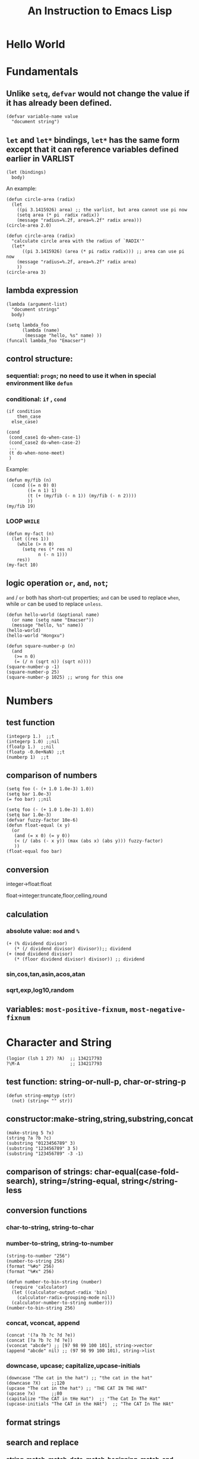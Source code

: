 #+OPTIONS: toc:1
#+TOC: listings
#+TITLE: An Instruction to Emacs Lisp

* Hello World
* Fundamentals
** Unlike =setq=, =defvar= would not change the value if it has already been defined.
#+BEGIN_SRC elisp
(defvar variable-name value
  "document string")
#+END_SRC

** =let= and =let*= bindings, =let*= has the same form except that it can reference variables defined earlier in VARLIST
#+BEGIN_SRC elisp
(let (bindings)
  body)
#+END_SRC
An example:
#+BEGIN_SRC elisp
(defun circle-area (radix)
  (let 
    ((pi 3.1415926) area) ;; the varlist, but area cannot use pi now
    (setq area (* pi  radix radix))
    (message "radius=%.2f, area=%.2f" radix area)))
(circle-area 2.0)
#+END_SRC
#+BEGIN_SRC elisp
(defun circle-area (radix)
  "calculate circle area with the radius of `RADIX'"
  (let*
      ((pi 3.1415926) (area (* pi radix radix))) ;; area can use pi now
    (message "radius=%.2f, area=%.2f" radix area)
    ))
(circle-area 3)
#+END_SRC
** lambda expression
#+BEGIN_SRC elisp
(lambda (argument-list)
  "document strings"
  body)
#+END_SRC
#+BEGIN_SRC elisp
(setq lambda_foo
      (lambda (name)
       (message "hello, %s" name) ))
(funcall lambda_foo "Emacser")
#+END_SRC
** control structure:
*** sequential: =progn=; no need to use it when in special environment like =defun=
*** conditional: =if= , =cond=
#+BEGIN_SRC elisp
(if condition
    then_case
  else_case)
#+END_SRC
#+BEGIN_SRC elisp
(cond
 (cond_case1 do-when-case-1)
 (cond_case2 do-when-case-2)
 ...
 (t do-when-none-meet)
 )
#+END_SRC
Example:
#+BEGIN_SRC elisp
(defun my/fib (n)
  (cond ((= n 0) 0)
        ((= n 1) 1)
        (t (+ (my/fib (- n 1)) (my/fib (- n 2))))
        ))
(my/fib 19)
#+END_SRC
*** LOOP =WHILE=
#+BEGIN_SRC elisp
(defun my-fact (n)
  (let ((res 1))
    (while (> n 0)
      (setq res (* res n)
            n (- n 1)))
    res))
(my-fact 10)
#+END_SRC
** logic operation =or=, =and=, =not=;
=and= / =or= both has short-cut properties; =and= can be used to replace =when=, while =or= can be used to replace =unless=.
#+BEGIN_SRC elisp
(defun hello-world (&optional name)
  (or name (setq name "Emacser"))
  (message "hello, %s" name))
(hello-world)
(hello-world "Hongxu")
#+END_SRC
#+BEGIN_SRC elisp
(defun square-number-p (n)
  (and
   (>= n 0)
   (= (/ n (sqrt n)) (sqrt n))))
(square-number-p -1)
(square-number-p 25)
(square-number-p 1025) ;; wrong for this one
#+END_SRC

* Numbers
** test function
#+BEGIN_SRC elisp
(integerp 1.)  ;;t
(integerp 1.0) ;;nil
(floatp 1.)  ;;nil
(floatp -0.0e+NaN) ;;t
(numberp 1)  ;;t
#+END_SRC
** comparison of numbers
#+BEGIN_SRC elisp
(setq foo (- (+ 1.0 1.0e-3) 1.0))
(setq bar 1.0e-3)
(= foo bar) ;;nil
#+END_SRC
#+BEGIN_SRC elisp
(setq foo (- (+ 1.0 1.0e-3) 1.0))
(setq bar 1.0e-3)
(defvar fuzzy-factor 10e-6)
(defun float-equal (x y)
  (or
   (and (= x 0) (= y 0))
   (< (/ (abs (- x y)) (max (abs x) (abs y))) fuzzy-factor)
   ))
(float-equal foo bar)
#+END_SRC
** conversion
**** integer->float:float
**** float->integer:truncate,floor,celling,round
** calculation
*** absolute value: =mod= and =%=
#+BEGIN_SRC elisp
(+ (% dividend divisor)
   (* (/ dividend divisor) divisor));; dividend
(+ (mod dividend divisor)
   (* (floor dividend divisor) divisor)) ;; dividend
#+END_SRC
*** sin,cos,tan,asin,acos,atan
*** sqrt,exp,log10,random
** variables: =most-positive-fixnum=, =most-negative-fixnum=

* Character and String
#+BEGIN_SRC elisp
(logior (lsh 1 27) ?A)  ;; 134217793
?\M-A                   ;; 134217793
#+END_SRC
** test function: string-or-null-p, char-or-string-p
#+BEGIN_SRC elisp
(defun string-emptyp (str)
  (not) (string< "" str))
#+END_SRC
** constructor:make-string,string,substring,concat
#+BEGIN_SRC elisp
(make-string 5 ?x)
(string ?a ?b ?c)
(substring "0123456789" 3)
(substring "123456789" 3 5)
(substring "123456789" -3 -1)
#+END_SRC
** comparison of strings: char-equal(case-fold-search), string=/string-equal, string</string-less
** conversion functions
*** char-to-string, string-to-char
*** number-to-string, string-to-number
#+BEGIN_SRC elisp
(string-to-number "256")
(number-to-string 256)
(format "%#o" 256)
(format "%#x" 256)
#+END_SRC
#+BEGIN_SRC elisp
(defun number-to-bin-string (number)
  (require 'calculator)
  (let ((calculator-output-radix 'bin)
    (calculator-radix-grouping-mode nil))
  (calculator-number-to-string number)))
(number-to-bin-string 256)
#+END_SRC
*** concat, vconcat, append
#+BEGIN_SRC elisp
(concat '(?a ?b ?c ?d ?e))
(concat [?a ?b ?c ?d ?e])
(vconcat "abcde") ;; [97 98 99 100 101], string->vector
(append "abcde" nil) ;; (97 98 99 100 101), string->list
#+END_SRC
*** downcase, upcase; capitalize,upcase-initials
#+BEGIN_SRC elisp
(downcase "The cat in the hat") ;; "the cat in the hat"
(downcase ?X)    ;;120
(upcase "The cat in the hat") ;; "THE CAT IN THE HAT"
(upcase ?x)      ;;80
(capitalize "The CAT in tHe Hat")  ;; "The Cat In The Hat"
(upcase-initials "The CAT in the HAt")  ;; "The CAT In The HAt"
#+END_SRC
** format strings
** search and replace
*** string-match, match-data, match-beginning, match-end
#+BEGIN_SRC elisp
(string-match "2*" "232*3=696")  ;; 0
(string-match (regexp-quote "2*") "232*3=696")  ;; 2
(progn (string-match "3\\(4\\)" "01234567890123456789")
       (match-data))  ;;(3 5 4 5)
(let ((start 0))
  (while (string-match "34" "01234567890123456789" start)
    (princ (format "find at %d\n" (match-beginning 0)))
    (setq start (match-end 0)))) ;; update start
#+END_SRC
*** replace-match, replace-regex-in-string, subst-char-in-string
#+BEGIN_SRC elisp
(let ((str "01234567890123456789"))
  (string-match "34" str)
  (princ (replace-match "x" nil nil str 0))
  (princ "\n")
  (princ str))
#+END_SRC
* ~cons cell~ and ~list~
#+BEGIN_SRC elisp
'(1 . 2)
'(?a . 1)
'(1 . "a")
'(1 . nil)
'(nil nil)
'(nil . nil)
(read "(1 . 2)") ;; (1 . 2)
nil   ;; nil is not `cons cell'
'()
(car nil)
(cdr nil)
#+END_SRC
| type of list  | the CDR of last cons cell     |
|---------------+-------------------------------|
| true list     | nil                           |
| dotted list   | neither =nil= nor =cons cell= |
| circular list | point to previous cons cell   |
#+BEGIN_SRC elisp
'(1 2 3)   ;; (1 2 3), true list
'(1 2 . 3) ;; (1 2 . 3), dotted list
'(1 . #1= (2 3 . #1#))  ;; (1 2 3 . #1), circular list
'(1 . (2 . (3 . nil))) ;;(1 2 3)
#+END_SRC
** test function
#+BEGIN_SRC elisp
(consp '(1 . 2))  ;;t
(consp '(1 . (2 . nil))) ;; t
(consp nil)  ;;nil
(listp '(1 . 2))  ;;t
(listp '(1 . (2 . nil))) ;;t
(listp nil)  ;;t
#+END_SRC
** constructors
#+BEGIN_SRC elisp
(cons 1 2) ;;(1 . 2)
(cons 1 '());;(1)
(cons 1 '(nil))  ;; (1 nil)
(cons '(1 2) 3)
(progn (setq foo '(a b))
       (cons 'x foo))  ;;(x a b)
(progn (setq foo '(a b))
       (push 'x foo)
       foo)  ;;(x a b)
(list (+ 1 2) 3 4)  ;;(3 3 4)
'((+ 1 2) 3)  ;;((+ 1 2) 3)
(append '(a b) '(c)) ;;(a b c)
(cons '(a b) '(c)) ;;((a b) c)
(append '(a b) 'c)  ;;(a b . c)
(append [a b] "cd" nil) ;;(a b 99 100)
#+END_SRC
** use list as array
#+BEGIN_SRC elisp
(nth 3 '(2 4 6 8 10)) ;;8
(nthcdr 2 '(2 4 6 8 10)) ;;(6 8 10)
(last '(2 4 6 8 10) 2) ;;(8 10)
(butlast '(2 4 6 8 10) 2) ;;(2 4 6)
(progn (setq foo '(a b c) ;; (a b c)
             (setcar foo 'x)
             foo  ;;(x b c)
             (setcdr foo '(o p q))
             foo  ;;(x o p q)
             ))
(progn (setq foo '(a b c))
       (setcdr foo foo)) ;;(a . #0)
(progn (setq foo '(1 2 3))
       (setcar foo 'a)
       (setcar (cdr foo) 'b)
       foo  ;; (a b 3)
       (setcar (nthcdr 2 foo) 'c)
       foo  ;;(a b c)
       )
#+END_SRC
** use list as stack/heap
#+BEGIN_SRC elisp
(setq foo nil)
(push 'a foo)
(push 'b foo)
(pop foo)
foo ;; (a)
#+END_SRC
** rearrange list
#+BEGIN_SRC elisp
(setq foo '(a b c))
(reverse foo) ;;(c b a)
foo ;;(a b c)
(nreverse foo) ;;(c b a)
foo  ;;(a)
(setq foo '(3 2 4 1 5))
(sort foo '<) ;;(1 2 3 4 5)
foo  ;;(3 4 5)
#+END_SRC
** use list as set
*** union: =append=
*** delete duplicates: =delete-dups=
*** equality/remove/delete: 
**** =memq=, =remq=, =delq= (with =eq=)
**** =member=, =remove=,, =delete= (with =equal=)
#+BEGIN_SRC elisp
(setq foo '(a b c))
(remq 'b foo)  ;;(a c)
foo            ;;(a b c)
(delq 'b foo)  ;;(a c)
foo            ;;(a c)
#+END_SRC

** use list as association list
 hash table VIRSUS association list
|                   | hash table | association list   |
|-------------------+------------+--------------------|
| key               | no order   | ordered            |
| functions         | maphash    | all list functions |
| read/input syntax | no         | yes                |
#+BEGIN_SRC elisp
(assoc "a" '(("a" 97) ("b" 98))) ;;("a" 97)
(setq a_v(assq 'a '((a . 97) (b . 98)))) ;;(a . 97)
(cdr (assoc "a" '(("a" 97) ("b" 98))))  ;;(97)
(cdr a_v) ;;(97)
(assoc-default "a" '(("a" 97) ("b" 98))) ;;(97)
(rassoc '(97) '(("a" 97) ("b" 98)))        ;;("a" 97)
(rassq '97 '((a . 97) (b . 98))) ;;(a . 97)
#+END_SRC
#+BEGIN_SRC elisp
(setq foo '(("a" . 97) ("b" . 98)))
;; update value by setcdr
(if (setq bar (assoc "a" foo))
    (setcdr bar "this is a")
  (setq foo (cons '("a" . "this is a") foo)))
foo
;; update value by delq and cons
(setq foo (cons '("a" . "this is a")
                (delq (assoc "a" foo) foo)))
#+END_SRC
** use list as tree
** traverse list
#+BEGIN_SRC elisp
(setq mylist '(1 2 3))
(mapc '1+ mylist)  ;;(1 2 3)
(mapcar '1+ mylist) ;;(2 3 4)
mylist ;;(1 2 3)

(dolist (foo '(1 2 3))
  (incf foo))  ;;nil
(setq bar nil)
(dolist (foo '(1 2 3) bar)
  (push (incf foo) bar)) ;;(4 3 2)
#+END_SRC
** other functions
*** filter:remove-if,remove-fi-not(=cl=)
#+BEGIN_SRC elisp
(defun my-remove-if (predicate list)
  (delq nil (mapcar
             (lambda (n)
               (and (not (funcall predicate n)) n))
             list)))
(defun evenp (n)
  (= (% n 2) 0))
(my-remove-if 'evenp '(0 1 2 3 4 5))
#+END_SRC
#+BEGIN_SRC elisp
(defun my-fold-left (op initial list)
  (dolist (var list initial)
    (setq initial (funcall op initial var))))
(my-fold-left '+ 0 '(1 2 3 4)) ;; 10
#+END_SRC
*** split-string, mapconcat, identity
#+BEGIN_SRC elisp
(split-string "key = val" "\\s-*=\\s-*")  ;; ("key" "val")
(mapconcat 'identity '("a" "b" "c") "_\t")  ;;"a_    b_    c"
#+END_SRC
** Q&A
*** write a self-defined nthcdr
#+BEGIN_SRC elisp
;; TODO verify it is wrong in elispintro.pdf
(defun my-nthcdr (n list)
  (if (or (null list) (= n 0))
      (cdr list)
    (my-nthcdr (1- n) (cdr list))))
(setq my-list '(9 8 7 6))
(setcar (my-nthcdr 1 my-list) 3)
my-list  ;;(9 8 3 6)
#+END_SRC
*** define my-subseq
#+BEGIN_SRC elisp
(defun my-subseq (list from &optional to)
                       (if (null to)
                           (nthcdr from list)
                         (butlast (nthcdr from list) (- (length list) to))))

(my-subseq '(1 2 3 4 5 6) 2 4) ;;(3 4)
#+END_SRC

* ~seq~ and ~array~
all arrays have the features below:
- The index starts from 0 and access of some element is in constant time
- No way the change the length once created
- self-evaluated(no need of ~quote~)
- accessed by ~aref~, and set by ~aset~
[[file:../IMAGES/seq_array.png]]  
** test functions: ~sequencep~, ~arrayp~, ~vectorp~, ~bool-vector-p~
** general list functions:
#+BEGIN_SRC elisp
(safe-length '(a . b))  ;;1
(length '(a . b)) ;; error
(safe-length '#1= (1 2 . #1#))  ;; 3
#+END_SRC
** array operations
#+BEGIN_SRC elisp
(vector 'foo 23 [bar baz] "rats");;[foo 23 [bar baz] "rats"]
(make-vector 9 'z)
(fillarray (make-vector 4 'z) 5)
(vconcat [a b c] "aa" '(foo (6 7)))
#+END_SRC
** Q&A
*** test whethere some list is circular list (TODO)
*** ~tr~ (TODO)
* Symbols
#+BEGIN_SRC elisp
(symbolp '+1) ;; nil
(symbolp '\+1) ;; t
(symbol-name '\+1) ;; "+1"
#+END_SRC
** create symbols
#+BEGIN_SRC elisp
(setq foo (make-vector 3 0))
(intern-soft "abc" foo) ;; nil
(intern "abc" foo) ;; abc
(intern-soft "abc" foo) ;; abc
foo  ;; [abc 0 0]

(intern-soft "abc") ;; nil
'abc  ;; abc
(intern-soft "abc") ;; abc
(intern-soft "abcd")
'#:abcd
(intern-soft "abcd") ;;nil

(intern-soft "abc" foo) ;; abc
(unintern "abc" foo);; t
(intern-soft "abc" foo) ;; nil

#+END_SRC
#+BEGIN_SRC elisp
(setq count 0)
(defun count-syms (s)
  (setq count (1+ count)))
(mapatoms 'count-syms)
count
(length obarray) ;; 1511
#+END_SRC

** constructs of symbols
A symbol is consisted of 4 parts: ~symbol-name~, ~symbol-value~, ~symbol-function~, ~symbol-plist~
#+BEGIN_SRC elisp
(set (intern "abc" foo) "I'm abc")
(symbol-value (intern "abc" foo))
#+END_SRC
#+BEGIN_SRC elisp
(fset (intern "abc" foo) (symbol-function 'car)) ;; #<subr car>
(funcall (intern "abc" foo) '(a . b)) ;; a
#+END_SRC
#+BEGIN_SRC elisp
(put (intern "abc" foo) 'doc "this is abc")
(get (intern "abc" foo) 'doc) ;; "this is abc"
(symbol-plist (intern "abc" foo)) ;; (doc "this is abc")
#+END_SRC
#+BEGIN_SRC elisp
(plist-get '(foo 4) 'foo) ;; 4
(plist-get '(foo 4 bad) 'bar) ;;nil
(setq my-plist '(foo 4 bar 3)) ;;(foo 4 bar 3)
(setq my-plist (plist-put my-plist 'foo 69)) ;;(foo 69 bar 3)
(setq my-plist (plist-put my-plist 'quax '(a))) ;; (foo 69 bar 3 quax (a))
#+END_SRC
** Q&A
*** Why ~obarray~ has more symbols that vector length?
*** delete element according to keyword of some assoc list
*** ~plist-get~, ~plist-put~ implementation #TODO
* Evaluation Rules
~form~ in elisp:
- self-evaluated: number, string, vector, t, nil
- symbol: nil \rightarrow void-variables
- list form: categoried into 3 according to 1st element, i.e. function call, macro call, special form
  #+BEGIN_SRC elisp
  (symbol-function 'car) ;; #<subr car>
  (fset 'first 'car) ;; car
  (fset 'erste 'first) ;; first
  (erste '(1 2 3)) ;; 1
  #+END_SRC
  [[file:../IMAGES/eval-rules.png]]
* Variables
** buffer-local variables
*** ~make-variable-buffer-local~, ~make-local-variable~
*** ~with-current-buffer~, ~get-buffer~
*** ~local-buffer-p~
*** ~buffer-local-value~
#+BEGIN_SRC elisp
(setq foo "global foo")
(make-local-variable 'foo)
foo
(setq foo "local foo")
foo
(with-current-buffer "*Messages*" foo) ;; global foo
#+END_SRC
#+BEGIN_SRC elisp
(local-variable-p 'foo (get-buffer "*Messages*"));; nil
(with-current-buffer "*Messages*"
  (buffer-local-value 'foo (get-buffer (current-buffer))))
#+END_SRC
** scope of variables
variables: global variables, buffer-local variables, let-binded local variables, function argument list variables
#+BEGIN_SRC elisp
(defun binder(x) (foo 5))
(defun user () (list x))
(defun foo (ignore) (user))
(binder 10)
#+END_SRC
** other functions
~boundp~, ~default-boundp~, ~makeunbound~, ~kill-local-variable~, ~kill-all-local-variables~
** naming variables
*** ~-hook~
*** ~-function~ value is function
*** ~-functions~ value is function list
*** ~-flag~ nil/non-nil
*** ~-predicate~ judge nil or non-nil
*** ~-program/-command~ some program/shell command
*** ~-form~ form
*** ~-forms~ form list
*** ~-map~ key maps
* Functions and Commands
** syntax
#+BEGIN_SRC elisp
(defun float-equal (f1 f2 &optional err)
  (if err
      (setq err (abs err))
    (setq err 1.0e-6))
  (or
   (and (= f1 0) (= f2 0))
   (<
    (/ (abs (- f1 f2)) (max (abs f1) (abs f2)))
    err)))
(float-equal 2.0000 1.9999)
(float-equal 2.0000 1.9999 1.0e-3)
#+END_SRC

** docstring
** function call
~funcall~, ~apply~
#+BEGIN_SRC elisp
(funcall 'list 'x '(y) '(z)) ;; (x (y) (z))
(apply 'list 'x '(y) '(z))  ;; (x (y) z)
#+END_SRC
** macro
#+BEGIN_SRC elisp
(defmacro foo (arg)
  (list 'message "%d-%d" arg arg))
(defun bar (arg)
  (message "%d-%d" arg arg))
(let ((i 1))
  (foo (incf i)))
(let ((i 1))
  (bar (incf i)))
#+END_SRC
#+BEGIN_SRC elisp
`(a list of  ,(+ 2 3) elements) ;; (a list of 5 elements)
'(a list of  ,(+ 2 3) elements) ;; (a list of \, (+ 2 3) elements) 
(setq some-list '(2 3))
'(1 ,some-list 4 ,@some-list) ;;(1 (\, some-list) 4 (\,@ some-list))
`(1 ,some-list 4 ,@some-list) ;;(1 (2 3) 4 2 3)
#+END_SRC

** commands
** Q&A
*** traverse tree
*** switch major mode
#+BEGIN_SRC elisp
(defvar switch-major-mode-history nil)
(defun switch-major-mode (mode)
  (interactive
   (list
    (intern
     (completing-read "Switch to mode: "
                      obarray (lambda (s)
                                (and (fboundp s)
                                     (string-match "-mode$" (symbol-name s))))
                      t nil 'switch-major-mode-history))))
  (setq switch-major-mode-history (cons (symbol-name major-mode) switch-major-mode-history))
  (funcall mode))
#+END_SRC

* Regular Expression
* Buffer
** buffer-name
** current-buffer
#+BEGIN_SRC elisp
(set-buffer "*Messages*")
(message (buffer-name))
(progn
  (set-buffer "*Messages*")
  (message (buffer-name))) ;; "*Messages*"
#+END_SRC
#+BEGIN_SRC elisp
(save-current-buffer
  (set-buffer "*scratch*")
  (goto-char (point-min))
  (set-buffer "*Messages*"))
(save-excursion
  (set-buffer "*scratch*")
  (goto-char (point-min))
  (set-buffer "*Messages*"))
#+END_SRC

** ~get-buffer-create~, ~generate-new-buffer~, ~kill-buffer~, ~kill-buffer-query-function~, ~kill-buffer-hook~, ~buffer-live-p~, ~buffer-list~
** mark and position
#+BEGIN_SRC elisp
(setq foo (make-marker))
(set-marker foo (point))

(point-marker)
(copy-marker 20)
(copy-marker foo)
#+END_SRC
#+BEGIN_SRC elisp
(goto-char (point-min))
(forward-char 10)
(forward-char -10)
(forward-line 2)
(forward-word -2)
(backward-word 2)
#+END_SRC



** ~buffer-string~, ~buffer-substring~, ~char-before~, ~char-after~
** modify buffer contents:
- ~delete-char~, ~delete-backward-char~, ~delete-region~
- ~re-search-forward~, ~re-search-backward~
- ~replace-match~
** Q&A
*** show-region
*** makr-whole-sexp
*** oowrite-table-convert
* Window
** split window
#+BEGIN_SRC elisp
(selected-window)
(split-window)
(window-tree)
#+END_SRC
** delete window
#+BEGIN_SRC elisp
(setq foo (selected-window))
(delete-window)
(windowp foo)
(window-live-p foo)
#+END_SRC
** window configuration
#+BEGIN_SRC elisp
(setq foo (current-window-configuration))
(set-window-configuration foo)
#+END_SRC
** selete window
#+BEGIN_SRC elisp
(progn
  (setq foo (selected-window))
  (message "original window: %S" foo)
  (other-window 1)
  (message "current window: %S" (selected-window))
  ;; (select-window foo)
  ;; (message "back to window: %S" foo)
  )
#+END_SRC
~save-selected-window~, ~with-selected-window~
#+BEGIN_SRC elisp
(save-selected-window
  (select-window (next-window))
  (goto-char (point-min)))
#+END_SRC








** window size
#+BEGIN_SRC elisp
(window-height) ;; 22
(window-body-height) ;; 20
(window-width) ;; 139
(window-edges) ;;(0 21 142 43)
(window-inside-edges) (2 22 141 42)
(window-pixel-edges) ;;(0 378 1278 774)
(window-inside-pixel-edges) ;;(18 396 1269 756)
#+END_SRC
** window related buffer
#+BEGIN_SRC elisp
(window-buffer)
(window-buffer (next-window))
(get-buffer-window (get-buffer "*scratch*")) ;; nil?
(get-buffer-window-list (get-buffer "*scratch*")) ;; nil?
#+END_SRC


** change display region: ~set-window-start~, ~window-start~, ~pos-visible-window-p~
** Q&A
*** save window location info
*** improve save window function
* File
** open file process
** read/write
#+BEGIN_SRC elisp
(with-current-buffer
    (find-file-noselect "~/.vimrc")
  buffer-file-name)
(find-buffer-visiting "~/.vimrc")
(get-file-buffer "~/.emacs.d")
(get-file-buffer "~/.recentf")
#+END_SRC
~insert-file-contents~, ~write-region~
** file information
#+BEGIN_SRC elisp
(setq vimrc-file "~/.vimrc")
(file-exists-p vimrc-file)
(file-readable-p vimrc-file)
(file-executable-p "~/.emacs.d") ;; t
(format "%o" (file-modes vimrc-file)) ;; 664
(file-regular-p vimrc-file)
(file-directory-p vimrc-file)
(file-symlink-p vimrc-file) ;; "/home/hongxuchen/src/mine/dotfiles/_vimrc"
(file-truename vimrc-file) ;;"/home/hongxuchen/src/mine/dotfiles/_vimrc"
#+END_SRC

** modify file information
~rename-file~, ~copy-file~, ~delete-file~, ~make-directory~
~set-file-times~, ~set-file-modes~
** filename operations
#+BEGIN_SRC elisp
(file-name-base vimrc-file) ;; ".vimrc"
(file-name-directory vimrc-file) ;; "~/"
(file-name-nondirectory (file-truename vimrc-file));; "_vimrc"
(file-name-sans-extension "~/non-exist.tar.gz") ;; "~/non-exist.tar"
(file-name-sans-versions "~/non-exist.tar.gz~~") ;; "~/non-exist.tar.gz~"
(file-name-absolute-p "~chx") ;; t
(expand-file-name "~/non-exist.tar")
(expand-file-name "non-exist.tar") ;; append current-directory with file name
(file-relative-name "~/.emacs.d/non-exist.tar")
(file-name-as-directory "~/non-exist.tar")
#+END_SRC


** make temp files
#+BEGIN_SRC elisp
(make-temp-name "../foo") ;; ../foo20947FU
(make-temp-name "../foo")
#+END_SRC

** read directory files
** handle
#+BEGIN_SRC text
‘access-file’, ‘add-name-to-file’, ‘byte-compiler-base-file-name’,
‘copy-file’, ‘delete-directory’, ‘delete-file’,
‘diff-latest-backup-file’, ‘directory-file-name’, ‘directory-files’,
‘directory-files-and-attributes’, ‘dired-call-process’,
‘dired-compress-file’, ‘dired-uncache’,
‘expand-file-name’, ‘file-accessible-directory-p’, ‘file-attributes’,
‘file-name-all-completions’, ‘file-name-as-directory’,
‘file-name-completion’, ‘file-name-directory’, ‘file-name-nondirectory’,
‘file-name-sans-versions’, ‘file-newer-than-file-p’,
‘file-ownership-preserved-p’, ‘file-readable-p’, ‘file-regular-p’,
‘file-symlink-p’, ‘file-truename’, ‘file-writable-p’,
‘find-backup-file-name’, ‘find-file-noselect’,
‘get-file-buffer’, ‘insert-directory’, ‘insert-file-contents’,
‘load’, ‘make-auto-save-file-name’, ‘make-directory’,
‘make-directory-internal’, ‘make-symbolic-link’,
‘rename-file’, ‘set-file-modes’, ‘set-file-times’,
‘set-visited-file-modtime’, ‘shell-command’, ‘substitute-in-file-name’,
‘unhandled-file-name-directory’, ‘vc-registered’,
‘verify-visited-file-modtime’,
‘write-region’.
#+END_SRC
** Q&A
*** extract header file
*** emulate ~chmod~
*** my-directory-files
